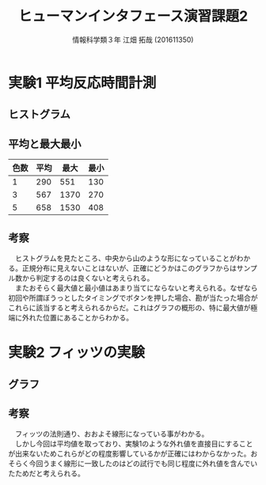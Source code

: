 #+OPTIONS: ':nil *:t -:t ::t <:t H:3 \n:t arch:headline ^:nil
#+OPTIONS: author:t broken-links:nil c:nil creator:nil
#+OPTIONS: d:(not "LOGBOOK") date:nil e:nil email:t f:t inline:t num:t
#+OPTIONS: p:nil pri:nil prop:nil stat:t tags:t tasks:t tex:t
#+OPTIONS: timestamp:nil title:t toc:t todo:t |:t
#+TITLE:ヒューマンインタフェース演習課題2
#+SUBTITLE: 
#+DATE: 
#+AUTHOR: 情報科学類３年 江畑 拓哉 (201611350)
#+EMAIL: 
#+LANGUAGE: ja
#+SELECT_TAGS: export
#+EXCLUDE_TAGS: noexport
#+CREATOR: Emacs 24.5.1 (Org mode 9.0.2)

#+LATEX_CLASS: koma-article
#+LATEX_CLASS_OPTIONS:
#+LATEX_HEADER: 
#+LATEX_HEADER: 
#+LATEX_HEADER_EXTRA:
#+DESCRIPTION:
#+KEYWORDS:
#+SUBTITLE:
#+STARTUP: indent overview inline images
* 実験1 平均反応時間計測
** ヒストグラム
   #+ATTR_LATEX: :width 0.5\linewidth
   [[./1-1.png]]
   #+ATTR_LATEX: :width 0.5\linewidth
   [[./1-3.png]]   
   #+ATTR_LATEX: :width 0.5\linewidth
   [[./1-5.png]]
** 平均と最大最小
   |------+------+------+------|
   | 色数 | 平均 | 最大 | 最小 |
   |------+------+------+------|
   |    1 |  290 |  551 |  130 |
   |    3 |  567 | 1370 |  270 |
   |    5 |  658 | 1530 |  408 |
   |------+------+------+------|
** 考察
   　ヒストグラムを見たところ、中央から山のような形になっていることがわかる。正規分布に見えないことはないが、正確にどうかはこのグラフからはサンプル数から判定するのは良くないと考えられる。
   　またおそらく最大値と最小値はあまり当てにならないと考えられる。なぜなら初回や所謂ぼうっとしたタイミングでボタンを押した場合、勘が当たった場合がこれらに該当すると考えられるからだ。これはグラフの概形の、特に最大値が極端に外れた位置にあることからわかる。
* 実験2 フィッツの実験
** グラフ
   #+ATTR_LATEX: :width 0.8\linewidth
   [[./2-1.png]]
** 考察
   　フィッツの法則通り、おおよそ線形になっている事がわかる。
   　しかし今回は平均値を取っており、実験1のような外れ値を直接目にすることが出来ないためこれらがどの程度影響しているかが正確にはわからなかった。おそらく今回うまく線形に一致したのはどの試行でも同じ程度に外れ値を含んでいたためだと考えられる。
   
